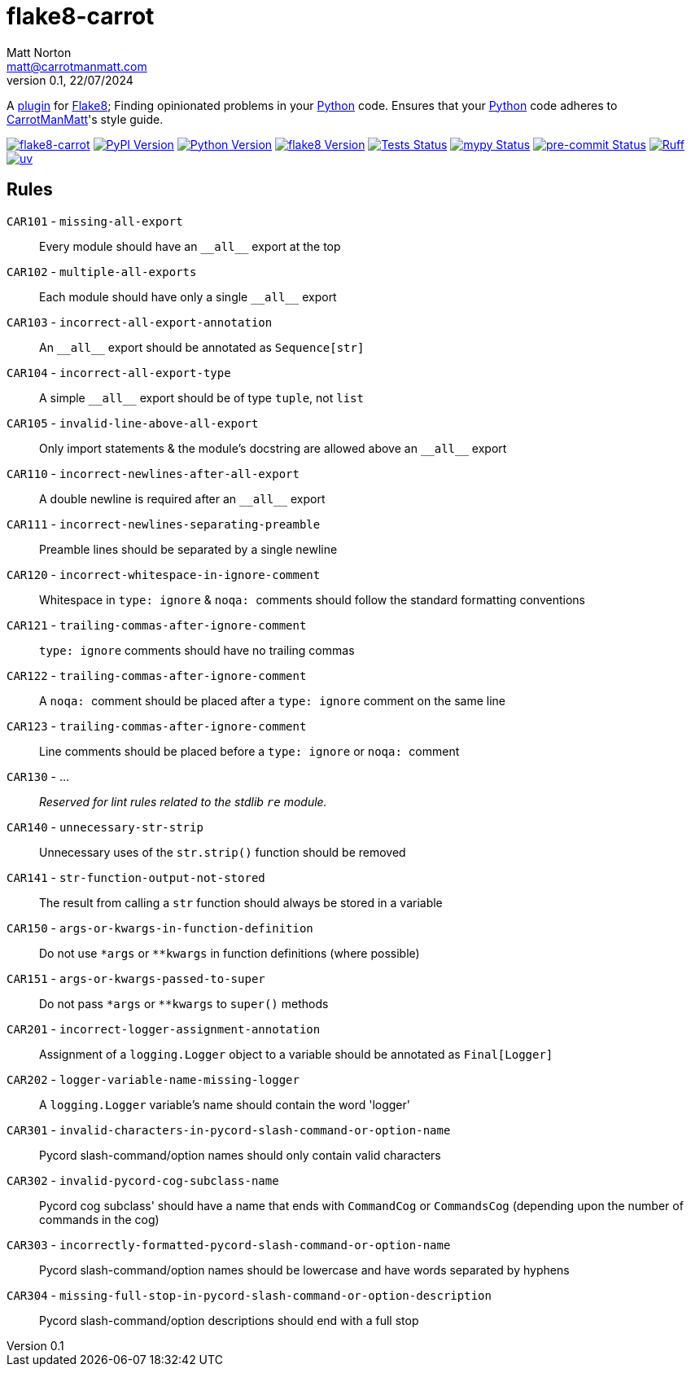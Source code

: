 = flake8-carrot
Matt Norton <matt@carrotmanmatt.com>
v0.1, 22/07/2024

:docinfodir: .asciidoctor
:docinfo: shared
:project-root: .

:!example-caption:
:icons: font
:experimental:

:_url-github: https://github.com

:url-python-home: https://python.org
:url-python: {url-python-home}
:url-python-download: {url-python-home}/downloads
:url-uv-home: https://astral.sh/uv
:url-uv: {url-uv-home}
:url-pre-commit-home: https://pre-commit.com
:url-pre-commit: {url-pre-commit-home}
:url-flake8-home: https://flake8.pycqa.org
:url-flake8: {url-flake8-home}
:url-flake8-wiki: {url-flake8-home}/en/latest
:url-flake8-wiki-plugins: {url-flake8-wiki}/plugin-development
:url-project-repository: {_url-github}/CarrotManMatt/flake8-carrot
:url-project-pypi: https://pypi.org/project/flake8-carrot
:url-ruff-home: https://ruff.rs
:url-ruff: {url-ruff-home}
:url-mypy-home: https://mypy-lang.org
:url-mypy: {url-mypy-home}
:url-yamllint-repository: {_url-github}/adrienverge/yamllint
:url-yamllint: {url-yamllint-repository}
:url-asciidoc-asciidoctor: https://asciidoctor.org
:url-pycord-home: https://pycord.dev
:url-pycord: {url-pycord-home}

:labelled-url-python: {url-python}[Python]
:labelled-url-flake8: {url-flake8}[Flake8]
:labelled-url-pycord: {url-flake8}[Pycord]

A {url-flake8-wiki-plugins}[plugin] for {labelled-url-flake8};
Finding opinionated problems in your {labelled-url-python} code.
Ensures that your {labelled-url-python} code adheres to https://carrotmanmatt.com[CarrotManMatt]'s style guide.

image:https://img.shields.io/badge/%F0%9F%A5%95-flake8-%2Dcarrot-blue[flake8-carrot,link={url-project-repository}]
image:https://img.shields.io/pypi/v/flake8-carrot[PyPI Version,link={url-project-pypi}]
image:https://img.shields.io/pypi/pyversions/flake8-carrot?logo=Python&logoColor=white&label=Python[Python Version,link={url-python-download}]
image:https://img.shields.io/badge/dynamic/json?url=https%3A%2F%2Ftoml-version-finder.carrotmanmatt.com%2Flock%2FCarrotManMatt%2Fflake8-carrot%2Fflake8&query=%24.package_version&label=flake8[flake8 Version,link={url-flake8}]
image:{url-project-repository}/actions/workflows/check-build-publish.yaml/badge.svg[Tests Status,link={url-project-repository}/actions/workflows/check-build-publish.yaml]
image:https://img.shields.io/badge/mypy-checked-%232EBB4E&label=mypy[mypy Status,link={url-mypy}]
image:https://img.shields.io/badge/pre-%2Dcommit-enabled-brightgreen?logo=pre-commit[pre-commit Status,link={url-pre-commit}]
image:https://img.shields.io/endpoint?url=https://raw.githubusercontent.com/astral-sh/ruff/main/assets/badge/v2.json[Ruff,link={url-ruff}]
image:https://img.shields.io/endpoint?url=https://raw.githubusercontent.com/astral-sh/uv/main/assets/badge/v0.json[uv,link={url-uv}]

== Rules

`+CAR101+` - `+missing-all-export+`:: Every module should have an `+__all__+` export at the top
`+CAR102+` - `+multiple-all-exports+`:: Each module should have only a single `+__all__+` export
`+CAR103+` - `+incorrect-all-export-annotation+`:: An `+__all__+` export should be annotated as `+Sequence[str]+`
`+CAR104+` - `+incorrect-all-export-type+`:: A simple `+__all__+` export should be of type `tuple`, not `list`
`+CAR105+` - `+invalid-line-above-all-export+`:: Only import statements & the module's docstring are allowed above an `+__all__+` export
`+CAR110+` - `+incorrect-newlines-after-all-export+`:: A double newline is required after an `+__all__+` export
`+CAR111+` - `+incorrect-newlines-separating-preamble+`:: Preamble lines should be separated by a single newline
`+CAR120+` - `+incorrect-whitespace-in-ignore-comment+`:: Whitespace in `+type: ignore+` & `pass:[noqa: ]` comments should follow the standard formatting conventions
`+CAR121+` - `+trailing-commas-after-ignore-comment+`:: `+type: ignore+` comments should have no trailing commas
`+CAR122+` - `+trailing-commas-after-ignore-comment+`:: A `pass:[noqa: ]` comment should be placed after a `+type: ignore+` comment on the same line
`+CAR123+` - `+trailing-commas-after-ignore-comment+`:: Line comments should be placed before a `+type: ignore+` or `pass:[noqa: ]` comment
`+CAR130+` - ...:: _Reserved for lint rules related to the stdlib `+re+` module._
`+CAR140+` - `+unnecessary-str-strip+`:: Unnecessary uses of the `+str.strip()+` function should be removed
`+CAR141+` - `+str-function-output-not-stored+`:: The result from calling a `+str+` function should always be stored in a variable
`+CAR150+` - `+args-or-kwargs-in-function-definition+`:: Do not use `+*args+` or `+**kwargs+` in function definitions (where possible)
`+CAR151+` - `+args-or-kwargs-passed-to-super+`:: Do not pass `+*args+` or `+**kwargs+` to `+super()+` methods
`+CAR201+` - `+incorrect-logger-assignment-annotation+`:: Assignment of a `+logging.Logger+` object to a variable should be annotated as `+Final[Logger]+`
`+CAR202+` - `+logger-variable-name-missing-logger+`:: A `+logging.Logger+` variable's name should contain the word 'logger'
`+CAR301+` - `+invalid-characters-in-pycord-slash-command-or-option-name+`:: Pycord slash-command/option names should only contain valid characters
`+CAR302+` - `+invalid-pycord-cog-subclass-name+`:: Pycord cog subclass' should have a name that ends with `+CommandCog+` or `+CommandsCog+` (depending upon the number of commands in the cog)
`+CAR303+` - `+incorrectly-formatted-pycord-slash-command-or-option-name+`:: Pycord slash-command/option names should be lowercase and have words separated by hyphens
`+CAR304+` - `+missing-full-stop-in-pycord-slash-command-or-option-description+`:: Pycord slash-command/option descriptions should end with a full stop
